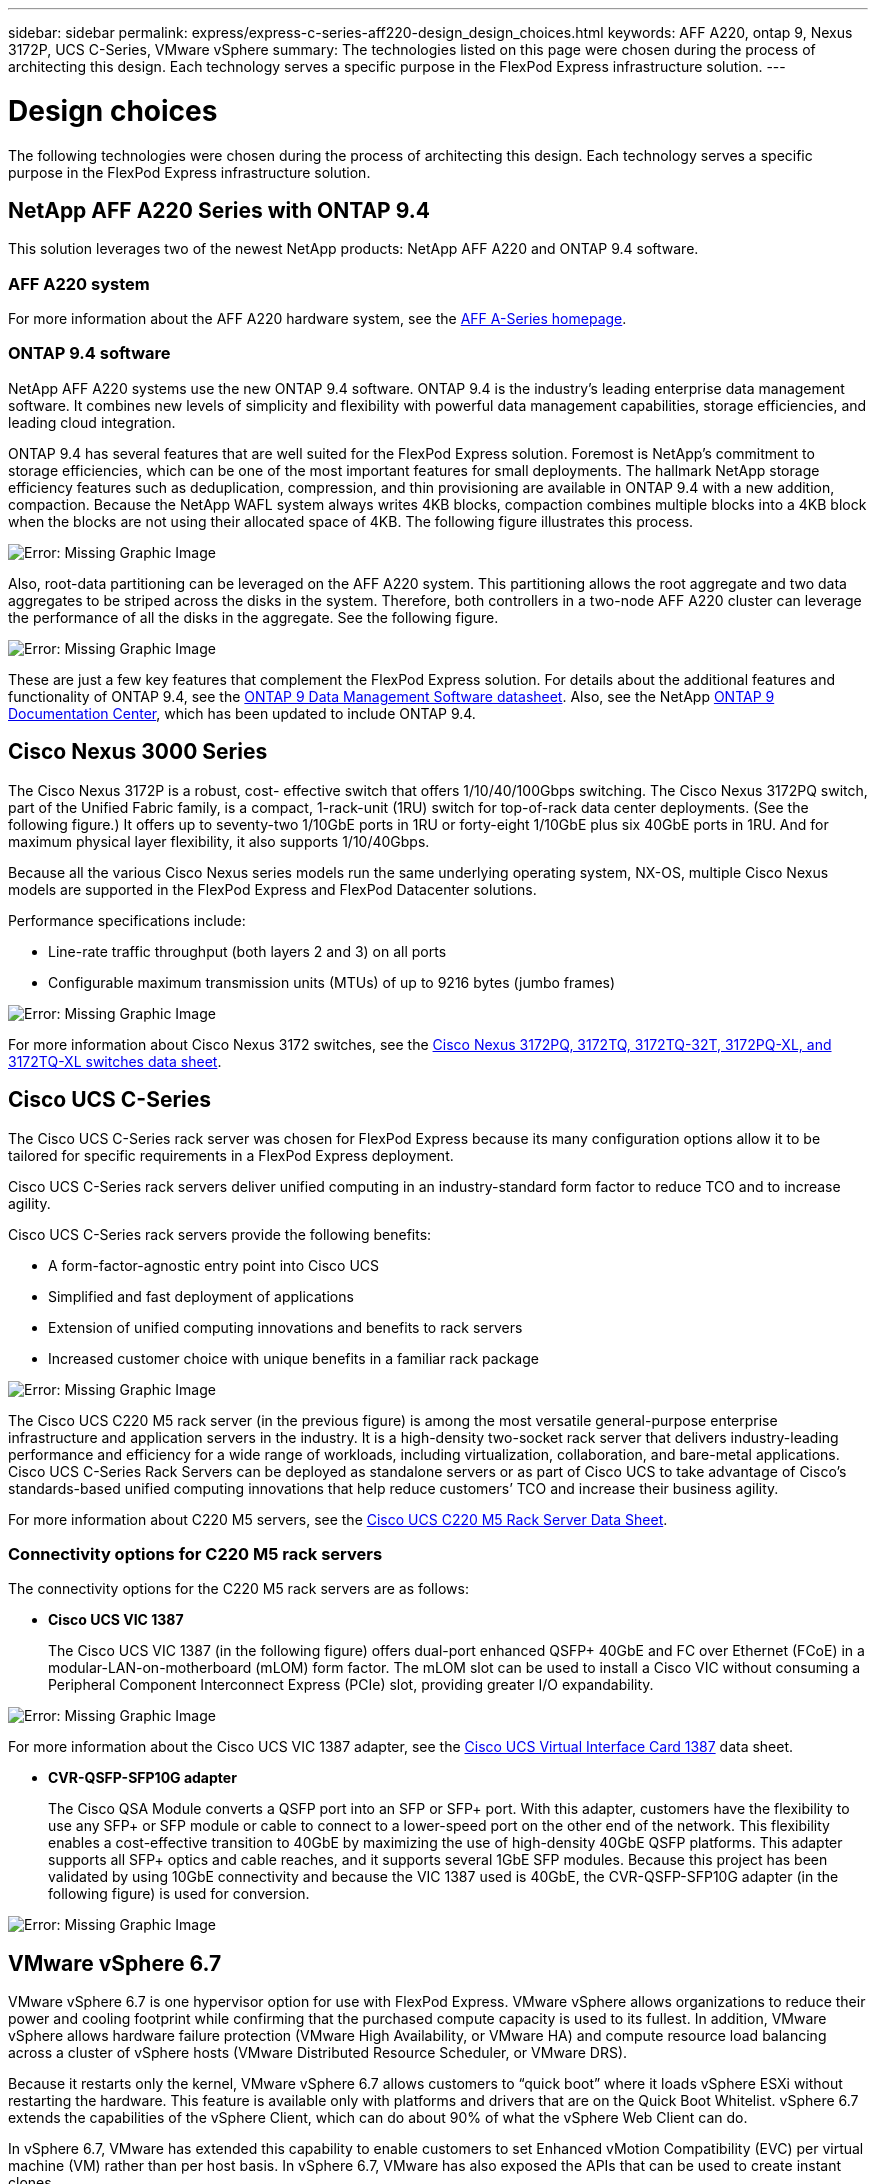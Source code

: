 ---
sidebar: sidebar
permalink: express/express-c-series-aff220-design_design_choices.html
keywords: AFF A220, ontap 9, Nexus 3172P, UCS C-Series, VMware vSphere
summary: The technologies listed on this page were chosen during the process of architecting this design. Each technology serves a specific purpose in the FlexPod Express infrastructure solution.
---

= Design choices

:hardbreaks:
:nofooter:
:icons: font
:linkattrs:
:imagesdir: ./../media/

//
// This file was created with NDAC Version 2.0 (August 17, 2020)
//
// 2021-04-22 14:35:14.913460
//

The following technologies were chosen during the process of architecting this design. Each technology serves a specific purpose in the FlexPod Express infrastructure solution.

== NetApp AFF A220 Series with ONTAP 9.4

This solution leverages two of the newest NetApp products: NetApp AFF A220 and ONTAP 9.4 software.

=== AFF A220 system

For more information about the AFF A220 hardware system, see the https://www.netapp.com/us/products/storage-systems/all-flash-array/aff-a-series.aspx[AFF A-Series homepage^].

=== ONTAP 9.4 software

NetApp AFF A220 systems use the new ONTAP 9.4 software. ONTAP 9.4 is the industry’s leading enterprise data management software. It combines new levels of simplicity and flexibility with powerful data management capabilities, storage efficiencies, and leading cloud integration.

ONTAP 9.4 has several features that are well suited for the FlexPod Express solution. Foremost is NetApp’s commitment to storage efficiencies, which can be one of the most important features for small deployments. The hallmark NetApp storage efficiency features such as deduplication, compression, and thin provisioning are available in ONTAP 9.4 with a new addition, compaction.  Because the NetApp WAFL system always writes 4KB blocks, compaction combines multiple blocks into a 4KB block when the blocks are not using their allocated space of 4KB. The following figure illustrates this process.

image:express-c-series-aff220-design_image5.png[Error: Missing Graphic Image]

Also, root-data partitioning can be leveraged on the AFF A220 system. This partitioning allows the root aggregate and two data aggregates to be striped across the disks in the system. Therefore, both controllers in a two-node AFF A220 cluster can leverage the performance of all the disks in the aggregate. See the following figure.

image:express-c-series-aff220-design_image6.png[Error: Missing Graphic Image]

These are just a few key features that complement the FlexPod Express solution. For details about the additional features and functionality of ONTAP 9.4, see the https://www.netapp.com/us/media/ds-3231.pdf[ONTAP 9 Data Management Software datasheet^]. Also, see the NetApp http://docs.netapp.com/ontap-9/index.jsp[ONTAP 9 Documentation Center^], which has been updated to include ONTAP 9.4.

== Cisco Nexus 3000 Series

The Cisco Nexus 3172P is a robust, cost- effective switch that offers 1/10/40/100Gbps switching. The Cisco Nexus 3172PQ switch, part of the Unified Fabric family, is a compact, 1-rack-unit (1RU) switch for top-of-rack data center deployments. (See the following figure.) It offers up to seventy-two 1/10GbE ports in 1RU or forty-eight 1/10GbE plus six 40GbE ports in 1RU. And for maximum physical layer flexibility, it also supports 1/10/40Gbps.

Because all the various Cisco Nexus series models run the same underlying operating system, NX-OS, multiple Cisco Nexus models are supported in the FlexPod Express and FlexPod Datacenter solutions.

Performance specifications include:

* Line-rate traffic throughput (both layers 2 and 3) on all ports
* Configurable maximum transmission units (MTUs) of up to 9216 bytes (jumbo frames)

image:express-c-series-aff220-design_image7.png[Error: Missing Graphic Image]

For more information about Cisco Nexus 3172 switches, see the https://www.cisco.com/c/en/us/products/collateral/switches/nexus-3000-series-switches/data_sheet_c78-729483.html[Cisco Nexus 3172PQ, 3172TQ, 3172TQ-32T, 3172PQ-XL, and 3172TQ-XL switches data sheet^].

== Cisco UCS C-Series

The Cisco UCS C-Series rack server was chosen for FlexPod Express because its many configuration options allow it to be tailored for specific requirements in a FlexPod Express deployment.

Cisco UCS C-Series rack servers deliver unified computing in an industry-standard form factor to reduce TCO and to increase agility.

Cisco UCS C-Series rack servers provide the following benefits:

* A form-factor-agnostic entry point into Cisco UCS
* Simplified and fast deployment of applications
* Extension of unified computing innovations and benefits to rack servers
* Increased customer choice with unique benefits in a familiar rack package

image:express-c-series-aff220-design_image8.png[Error: Missing Graphic Image]

The Cisco UCS C220 M5 rack server (in the previous figure) is among the most versatile general-purpose enterprise infrastructure and application servers in the industry. It is a high-density two-socket rack server that delivers industry-leading performance and efficiency for a wide range of workloads, including virtualization, collaboration, and bare-metal applications. Cisco UCS C-Series Rack Servers can be deployed as standalone servers or as part of Cisco UCS to take advantage of Cisco’s standards-based unified computing innovations that help reduce customers’ TCO and increase their business agility.

For more information about C220 M5 servers, see the https://www.cisco.com/c/en/us/products/collateral/servers-unified-computing/ucs-c-series-rack-servers/datasheet-c78-739281.html[Cisco UCS C220 M5 Rack Server Data Sheet^].

=== Connectivity options for C220 M5 rack servers

The connectivity options for the C220 M5 rack servers are as follows:

* *Cisco UCS VIC 1387*
+
The Cisco UCS VIC 1387 (in the following figure) offers dual-port enhanced QSFP+ 40GbE and FC over Ethernet (FCoE) in a modular-LAN-on-motherboard (mLOM) form factor. The mLOM slot can be used to install a Cisco VIC without consuming a Peripheral Component Interconnect Express (PCIe) slot,  providing greater I/O expandability.

image:express-c-series-aff220-design_image9.png[Error: Missing Graphic Image]

For more information about the Cisco UCS VIC 1387 adapter, see the https://www.cisco.com/c/en/us/products/interfaces-modules/ucs-virtual-interface-card-1387/index.html[Cisco UCS Virtual Interface Card 1387^] data sheet.

* *CVR-QSFP-SFP10G adapter*
+
The Cisco QSA Module converts a QSFP port into an SFP or SFP+ port. With this adapter, customers have the flexibility to use any SFP+ or SFP module or cable to connect to a lower-speed port on the other end of the network. This flexibility enables a cost-effective transition to 40GbE by maximizing the use of high-density 40GbE QSFP platforms. This adapter supports all SFP+ optics and cable reaches,  and it supports several 1GbE SFP modules. Because this project has been validated by using 10GbE connectivity and because the VIC 1387 used is 40GbE, the CVR-QSFP-SFP10G adapter (in the following figure) is used for conversion.

image:express-c-series-aff220-design_image10.png[Error: Missing Graphic Image]

== VMware vSphere 6.7

VMware vSphere 6.7 is one hypervisor option for use with FlexPod Express. VMware vSphere allows organizations to reduce their power and cooling footprint while confirming that the purchased compute capacity is used to its fullest. In addition, VMware vSphere allows hardware failure protection (VMware High Availability, or VMware HA) and compute resource load balancing across a cluster of vSphere hosts (VMware Distributed Resource Scheduler, or VMware DRS).

Because it restarts only the kernel, VMware vSphere 6.7 allows customers to “quick boot” where it loads vSphere ESXi without restarting the hardware. This feature is available only with platforms and drivers that are on the Quick Boot Whitelist. vSphere 6.7 extends the capabilities of the vSphere Client, which can do about 90% of what the vSphere Web Client can do.

In vSphere 6.7, VMware has extended this capability to enable customers to set Enhanced vMotion Compatibility (EVC) per virtual machine (VM) rather than per host basis. In vSphere 6.7, VMware has also exposed the APIs that can be used to create instant clones.

The following are some of the features of vSphere 6.7 U1:

* Fully featured HTML5 web-based vSphere Client
* vMotion for NVIDIA GRID vGPU VMs. Support for Intel FPGA.
* vCenter Server Converge Tool to move from external PSC to internal PCS.
* Enhancements for vSAN (HCI updates).
* Enhanced content library.

For details about vSphere 6.7 U1, see https://blogs.vmware.com/vsphere/2018/10/whats-new-in-vcenter-server-6-7-update-1.html[What’s New in vCenter Server 6.7 Update 1^]. Although this solution was validated with vSphere 6.7, it supports any vSphere version qualified with the other components by the NetApp Interoperability Matrix Tool. NetApp recommends deploying vSphere 6.7U1 for its fixes and enhanced features.

== Boot architecture

Following are the supported options for the FlexPod Express boot architecture:

* iSCSI SAN LUN
* Cisco FlexFlash SD Card
* Local disk

Because FlexPod Datacenter is booted from iSCSI LUNs, solution manageability is enhanced by also using iSCSI boot for FlexPod Express.

link:express-c-series-aff220-design_solution_verification.html[Next: Solution verification.]
